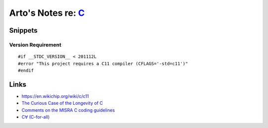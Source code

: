 *******************************************************************************
Arto's Notes re: `C <https://en.wikipedia.org/wiki/C_(programming_language)>`__
*******************************************************************************

Snippets
========

Version Requirement
-------------------

::

   #if __STDC_VERSION__ < 201112L
   #error "This project requires a C11 compiler (CFLAGS='-std=c11')"
   #endif

Links
=====

* https://en.wikichip.org/wiki/c/c11

* `The Curious Case of the Longevity of C
  <https://www.ahl.com/ahl-tech-the-curious-case-of-the-longevity-of-c>`__

* `Comments on the MISRA C coding guidelines
  <http://www.knosof.co.uk/misracom.html>`__

* `C∀ (C-for-all)
  <https://plg.uwaterloo.ca/~cforall/>`__
